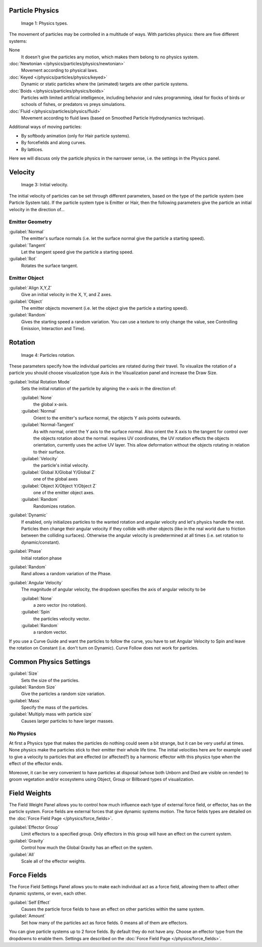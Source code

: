 
Particle Physics
****************

.. figure:: /images/Physic_types.jpg

   Image 1: Physics types.


The movement of particles may be controlled in a multitude of ways.
With particles physics: there are five different systems:

None
   It doesn't give the particles any motion, which makes them belong to no physics system.
:doc:`Newtonian </physics/particles/physics/newtonian>`
   Movement according to physical laws.
:doc:`Keyed </physics/particles/physics/keyed>`
   Dynamic or static particles where the (animated) targets are other particle systems.
:doc:`Boids </physics/particles/physics/boids>`
   Particles with limited artificial intelligence, including behavior and rules programming,
   ideal for flocks of birds or schools of fishes, or predators vs preys simulations.
:doc:`Fluid </physics/particles/physics/fluid>`
   Movement according to fluid laws (based on Smoothed Particle Hydrodynamics technique).


Additional ways of moving particles:

- By softbody animation (only for Hair particle systems).
- By forcefields and along curves.
- By lattices.

Here we will discuss only the particle physics in the narrower sense, i.e.
the settings in the Physics panel.


Velocity
********

.. figure:: /images/Initial_velocity.jpg

   Image 3: Initial velocity.


The initial velocity of particles can be set through different parameters,
based on the type of the particle system (see Particle System tab).
If the particle system type is Emitter or Hair,
then the following parameters give the particle an initial velocity in the direction of...


Emitter Geometry
================

:guilabel:`Normal`
   The emitter's surface normals (i.e. let the surface normal give the particle a starting speed).
:guilabel:`Tangent`
   Let the tangent speed give the particle a starting speed.
:guilabel:`Rot`
   Rotates the surface tangent.


Emitter Object
==============

:guilabel:`Align X,Y,Z`
   Give an initial velocity in the X, Y, and Z axes.
:guilabel:`Object`
   The emitter objects movement (i.e. let the object give the particle a starting speed).
:guilabel:`Random`
   Gives the starting speed a random variation. You can use a texture to only change the value, see Controlling Emission, Interaction and Time).


Rotation
********

.. figure:: /images/Rotation.jpg

   Image 4: Particles rotation.


These parameters specify how the individual particles are rotated during their travel. To
visualize the rotation of a particle you should choose visualization type Axis in the
Visualization panel and increase the Draw Size.

:guilabel:`Initial Rotation Mode`
   Sets the initial rotation of the particle by aligning the x-axis in the direction of:

   :guilabel:`None`
      the global x-axis.
   :guilabel:`Normal`
      Orient to the emitter's surface normal, the objects Y axis points outwards.
   :guilabel:`Normal-Tangent`
      As with normal, orient the Y axis to the surface normal.
      Also orient the X axis to the tangent for control over the objects rotation about the normal.
      requires UV coordinates, the UV rotation effects the objects orientation, currently uses the active UV layer.
      This allow deformation without the objects rotating in relation to their surface.
   :guilabel:`Velocity`
      the particle's initial velocity.
   :guilabel:`Global X/Global Y/Global Z`
      one of the global axes
   :guilabel:`Object X/Object Y/Object Z`
      one of the emitter object axes.

   :guilabel:`Random`
      Randomizes rotation.

:guilabel:`Dynamic`
   If enabled, only initializes particles to the wanted rotation and angular velocity and let's physics handle the rest.
   Particles then change their angular velocity if they collide with other objects
   (like in the real world due to friction between the colliding surfaces).
   Otherwise the angular velocity is predetermined at all times (i.e. set rotation to dynamic/constant).

:guilabel:`Phase`
   Initial rotation phase
:guilabel:`Random`
   Rand allows a random variation of the Phase.

:guilabel:`Angular Velocity`
   The magnitude of angular velocity, the dropdown specifies the axis of angular velocity to be

   :guilabel:`None`
      a zero vector (no rotation).
   :guilabel:`Spin`
      the particles velocity vector.
   :guilabel:`Random`
      a random vector.

If you use a Curve Guide and want the particles to follow the curve,
you have to set Angular Velocity to Spin and leave the rotation on Constant (i.e.
don't turn on Dynamic). Curve Follow does not work for particles.


Common Physics Settings
***********************

:guilabel:`Size`
   Sets the size of the particles.
:guilabel:`Random Size`
   Give the particles a random size variation.

:guilabel:`Mass`
   Specify the mass of the particles.
:guilabel:`Multiply mass with particle size`
   Causes larger particles to have larger masses.


No Physics
==========

At first a Physics type that makes the particles do nothing could seem a bit strange,
but it can be very useful at times.
None physics make the particles stick to their emitter their whole life time. The initial
velocities here are for example used to give a velocity to particles that are effected
(or affected?)
by a harmonic effector with this physics type when the effect of the effector ends.

Moreover, it can be very convenient to have particles at disposal
(whose both Unborn and Died are visible on render)
to groom vegetation and/or ecosystems using Object, Group or Billboard types of visualization.


Field Weights
*************

The Field Weight Panel allows you to control how much influence each type of external force field, or effector, has on the particle system. Force fields are external forces that give dynamic systems motion. The force fields types are detailed on the :doc:`Force Field Page </physics/force_fields>`.

:guilabel:`Effector Group`
   Limit effectors to a specified group. Only effectors in this group will have an effect on the current system.
:guilabel:`Gravity`
   Control how much the Global Gravity has an effect on the system.
:guilabel:`All`
   Scale all of the effector weights.


Force Fields
************

The Force Field Settings Panel allows you to make each individual act as a force field,
allowing them to affect other dynamic systems, or even, each other.

:guilabel:`Self Effect`
   Causes the particle force fields to have an effect on other particles within the same system.
:guilabel:`Amount`
   Set how many of the particles act as force fields. 0 means all of them are effectors.

You can give particle systems up to 2 force fields. By default they do not have any. Choose an effector type from the dropdowns to enable them. Settings are described on the :doc:`Force Field Page </physics/force_fields>`.


